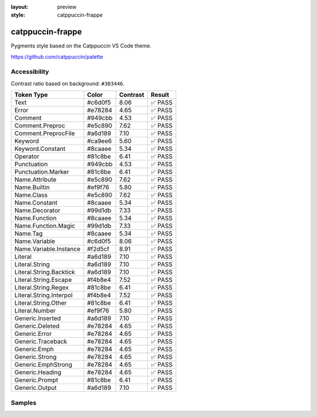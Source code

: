 :layout: preview
:style: catppuccin-frappe

catppuccin-frappe
=================

Pygments style based on the Catppuccin VS Code theme.

https://github.com/catppuccin/palette

Accessibility
-------------

Contrast ratio based on background: ``#303446``.

=======================  =======  ========  ======
Token Type               Color    Contrast  Result
=======================  =======  ========  ======
Text                     #c6d0f5  8.06      ✅ PASS
Error                    #e78284  4.65      ✅ PASS
Comment                  #949cbb  4.53      ✅ PASS
Comment.Preproc          #e5c890  7.62      ✅ PASS
Comment.PreprocFile      #a6d189  7.10      ✅ PASS
Keyword                  #ca9ee6  5.60      ✅ PASS
Keyword.Constant         #8caaee  5.34      ✅ PASS
Operator                 #81c8be  6.41      ✅ PASS
Punctuation              #949cbb  4.53      ✅ PASS
Punctuation.Marker       #81c8be  6.41      ✅ PASS
Name.Attribute           #e5c890  7.62      ✅ PASS
Name.Builtin             #ef9f76  5.80      ✅ PASS
Name.Class               #e5c890  7.62      ✅ PASS
Name.Constant            #8caaee  5.34      ✅ PASS
Name.Decorator           #99d1db  7.33      ✅ PASS
Name.Function            #8caaee  5.34      ✅ PASS
Name.Function.Magic      #99d1db  7.33      ✅ PASS
Name.Tag                 #8caaee  5.34      ✅ PASS
Name.Variable            #c6d0f5  8.06      ✅ PASS
Name.Variable.Instance   #f2d5cf  8.91      ✅ PASS
Literal                  #a6d189  7.10      ✅ PASS
Literal.String           #a6d189  7.10      ✅ PASS
Literal.String.Backtick  #a6d189  7.10      ✅ PASS
Literal.String.Escape    #f4b8e4  7.52      ✅ PASS
Literal.String.Regex     #81c8be  6.41      ✅ PASS
Literal.String.Interpol  #f4b8e4  7.52      ✅ PASS
Literal.String.Other     #81c8be  6.41      ✅ PASS
Literal.Number           #ef9f76  5.80      ✅ PASS
Generic.Inserted         #a6d189  7.10      ✅ PASS
Generic.Deleted          #e78284  4.65      ✅ PASS
Generic.Error            #e78284  4.65      ✅ PASS
Generic.Traceback        #e78284  4.65      ✅ PASS
Generic.Emph             #e78284  4.65      ✅ PASS
Generic.Strong           #e78284  4.65      ✅ PASS
Generic.EmphStrong       #e78284  4.65      ✅ PASS
Generic.Heading          #e78284  4.65      ✅ PASS
Generic.Prompt           #81c8be  6.41      ✅ PASS
Generic.Output           #a6d189  7.10      ✅ PASS
=======================  =======  ========  ======

Samples
-------

.. raw:: html
    :class: samples
    :file: ../_templates/preview.html
